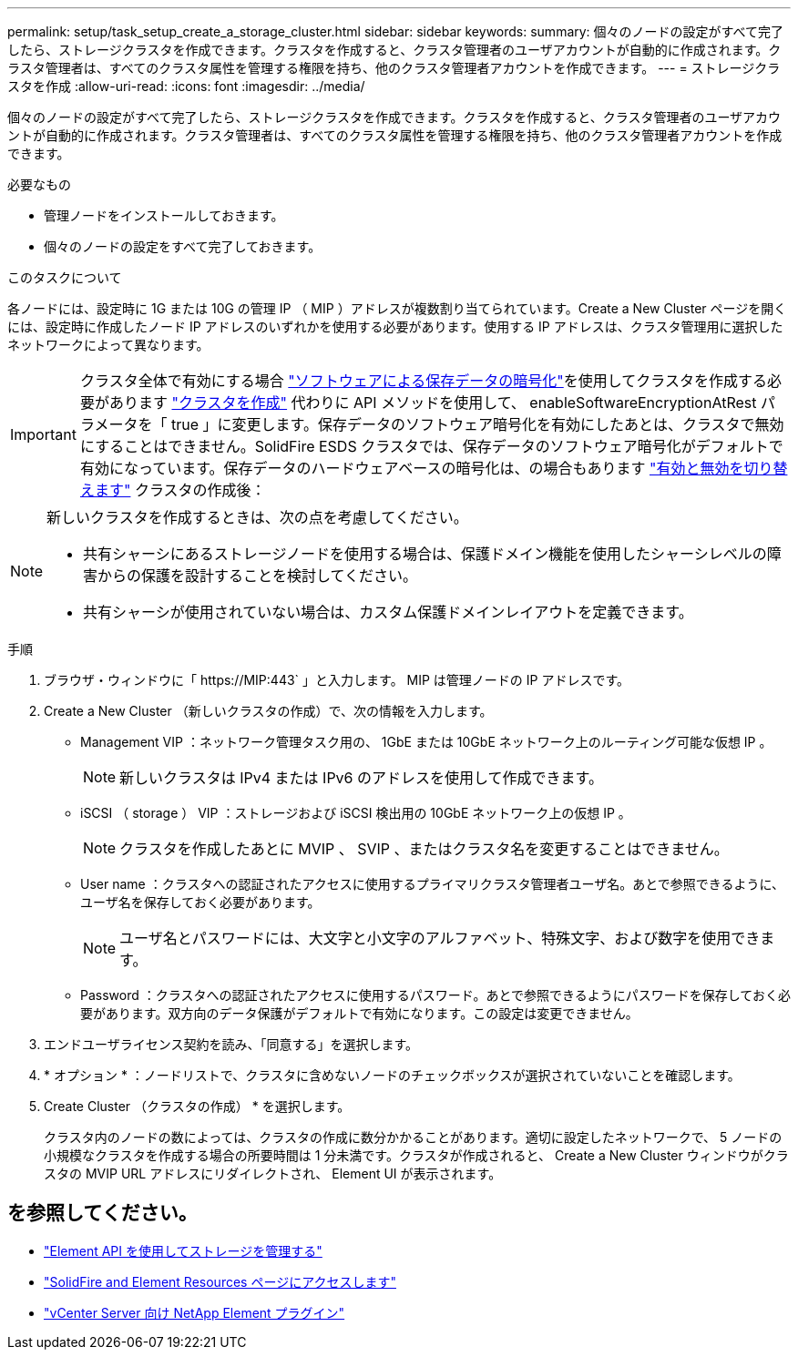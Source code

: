 ---
permalink: setup/task_setup_create_a_storage_cluster.html 
sidebar: sidebar 
keywords:  
summary: 個々のノードの設定がすべて完了したら、ストレージクラスタを作成できます。クラスタを作成すると、クラスタ管理者のユーザアカウントが自動的に作成されます。クラスタ管理者は、すべてのクラスタ属性を管理する権限を持ち、他のクラスタ管理者アカウントを作成できます。 
---
= ストレージクラスタを作成
:allow-uri-read: 
:icons: font
:imagesdir: ../media/


[role="lead"]
個々のノードの設定がすべて完了したら、ストレージクラスタを作成できます。クラスタを作成すると、クラスタ管理者のユーザアカウントが自動的に作成されます。クラスタ管理者は、すべてのクラスタ属性を管理する権限を持ち、他のクラスタ管理者アカウントを作成できます。

.必要なもの
* 管理ノードをインストールしておきます。
* 個々のノードの設定をすべて完了しておきます。


.このタスクについて
各ノードには、設定時に 1G または 10G の管理 IP （ MIP ）アドレスが複数割り当てられています。Create a New Cluster ページを開くには、設定時に作成したノード IP アドレスのいずれかを使用する必要があります。使用する IP アドレスは、クラスタ管理用に選択したネットワークによって異なります。


IMPORTANT: クラスタ全体で有効にする場合 link:../concepts/concept_solidfire_concepts_security.html#encryption-at-rest-software["ソフトウェアによる保存データの暗号化"]を使用してクラスタを作成する必要があります link:../api/reference_element_api_createcluster.html["クラスタを作成"] 代わりに API メソッドを使用して、 enableSoftwareEncryptionAtRest パラメータを「 true 」に変更します。保存データのソフトウェア暗号化を有効にしたあとは、クラスタで無効にすることはできません。SolidFire ESDS クラスタでは、保存データのソフトウェア暗号化がデフォルトで有効になっています。保存データのハードウェアベースの暗号化は、の場合もあります link:../storage/task_system_manage_cluster_enable_and_disable_encryption_for_a_cluster.html["有効と無効を切り替えます"] クラスタの作成後：

[NOTE]
====
新しいクラスタを作成するときは、次の点を考慮してください。

* 共有シャーシにあるストレージノードを使用する場合は、保護ドメイン機能を使用したシャーシレベルの障害からの保護を設計することを検討してください。
* 共有シャーシが使用されていない場合は、カスタム保護ドメインレイアウトを定義できます。


====
.手順
. ブラウザ・ウィンドウに「 \https://MIP:443` 」と入力します。 MIP は管理ノードの IP アドレスです。
. Create a New Cluster （新しいクラスタの作成）で、次の情報を入力します。
+
** Management VIP ：ネットワーク管理タスク用の、 1GbE または 10GbE ネットワーク上のルーティング可能な仮想 IP 。
+

NOTE: 新しいクラスタは IPv4 または IPv6 のアドレスを使用して作成できます。

** iSCSI （ storage ） VIP ：ストレージおよび iSCSI 検出用の 10GbE ネットワーク上の仮想 IP 。
+

NOTE: クラスタを作成したあとに MVIP 、 SVIP 、またはクラスタ名を変更することはできません。

** User name ：クラスタへの認証されたアクセスに使用するプライマリクラスタ管理者ユーザ名。あとで参照できるように、ユーザ名を保存しておく必要があります。
+

NOTE: ユーザ名とパスワードには、大文字と小文字のアルファベット、特殊文字、および数字を使用できます。

** Password ：クラスタへの認証されたアクセスに使用するパスワード。あとで参照できるようにパスワードを保存しておく必要があります。双方向のデータ保護がデフォルトで有効になります。この設定は変更できません。


. エンドユーザライセンス契約を読み、「同意する」を選択します。
. * オプション * ：ノードリストで、クラスタに含めないノードのチェックボックスが選択されていないことを確認します。
. Create Cluster （クラスタの作成） * を選択します。
+
クラスタ内のノードの数によっては、クラスタの作成に数分かかることがあります。適切に設定したネットワークで、 5 ノードの小規模なクラスタを作成する場合の所要時間は 1 分未満です。クラスタが作成されると、 Create a New Cluster ウィンドウがクラスタの MVIP URL アドレスにリダイレクトされ、 Element UI が表示されます。





== を参照してください。

* link:../api/index.html["Element API を使用してストレージを管理する"]
* https://www.netapp.com/data-storage/solidfire/documentation["SolidFire and Element Resources ページにアクセスします"^]
* https://docs.netapp.com/us-en/vcp/index.html["vCenter Server 向け NetApp Element プラグイン"^]

